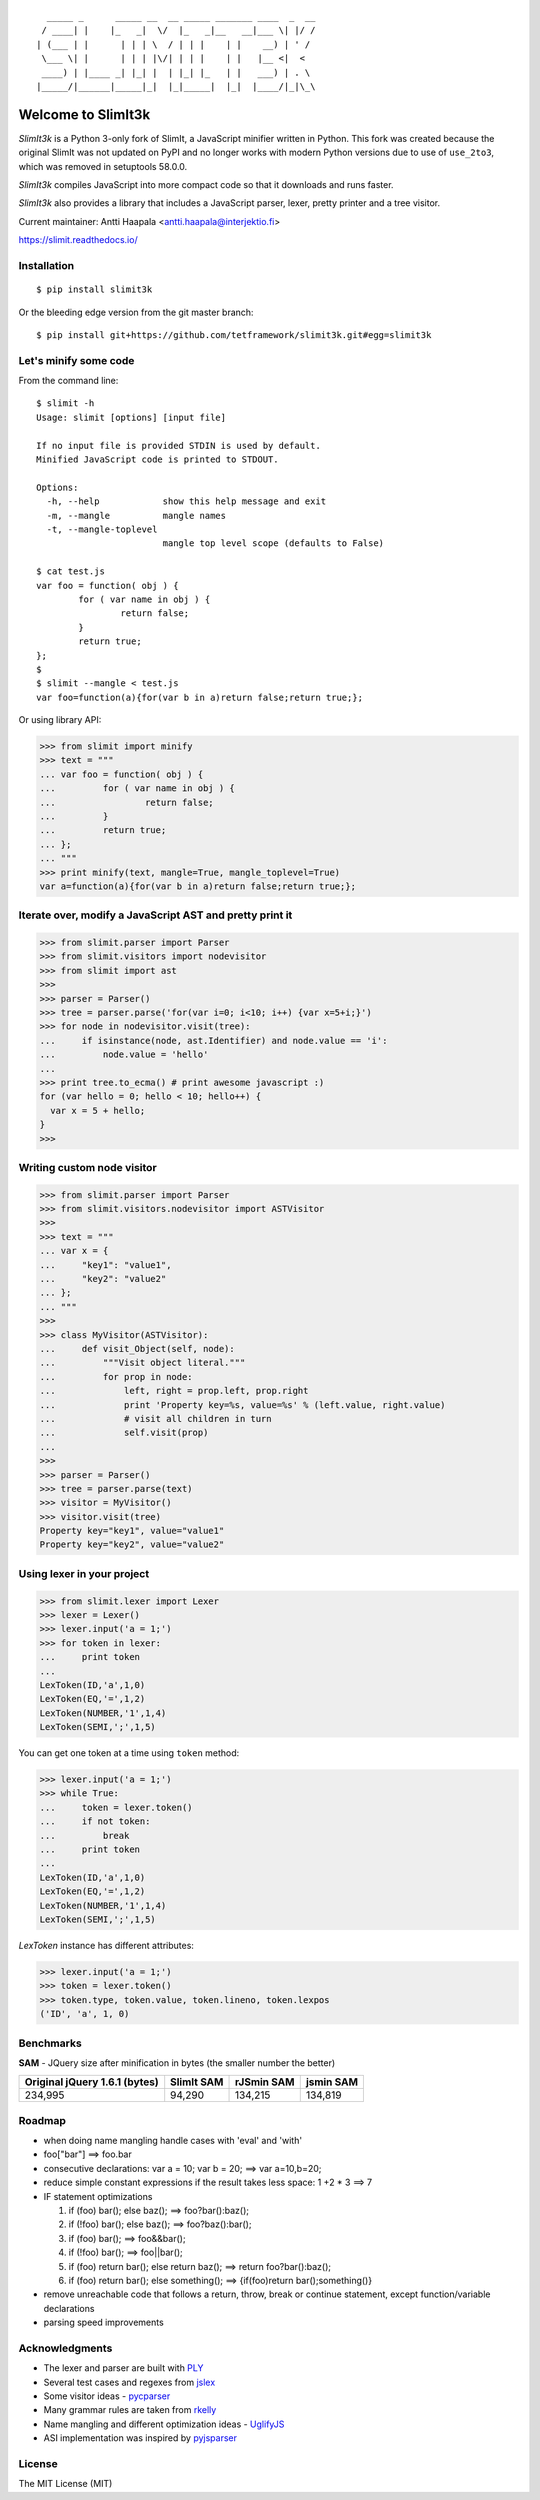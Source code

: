 ::

      _____ _      _____ __  __ _____ _______ ____  _  __
     / ____| |    |_   _|  \/  |_   _|__   __|___ \| |/ /
    | (___ | |      | | | \  / | | |    | |    __) | ' /
     \___ \| |      | | | |\/| | | |    | |   |__ <|  <
     ____) | |____ _| |_| |  | |_| |_   | |   ___) | . \
    |_____/|______|_____|_|  |_|_____|  |_|  |____/|_|\_\


Welcome to SlimIt3k
==================================

`SlimIt3k` is a Python 3-only fork of SlimIt, a JavaScript minifier written in Python.
This fork was created because the original SlimIt was not updated on PyPI and no longer
works with modern Python versions due to use of ``use_2to3``, which was removed in
setuptools 58.0.0.

`SlimIt3k` compiles JavaScript into more compact code so that it downloads
and runs faster.

`SlimIt3k` also provides a library that includes a JavaScript parser,
lexer, pretty printer and a tree visitor.

Current maintainer: Antti Haapala <antti.haapala@interjektio.fi>

`https://slimit.readthedocs.io/ <https://slimit.readthedocs.io/>`_

Installation
------------

::

    $ pip install slimit3k

Or the bleeding edge version from the git master branch:

::

    $ pip install git+https://github.com/tetframework/slimit3k.git#egg=slimit3k


Let's minify some code
----------------------

From the command line:

::

    $ slimit -h
    Usage: slimit [options] [input file]

    If no input file is provided STDIN is used by default.
    Minified JavaScript code is printed to STDOUT.

    Options:
      -h, --help            show this help message and exit
      -m, --mangle          mangle names
      -t, --mangle-toplevel
                            mangle top level scope (defaults to False)

    $ cat test.js
    var foo = function( obj ) {
            for ( var name in obj ) {
                    return false;
            }
            return true;
    };
    $
    $ slimit --mangle < test.js
    var foo=function(a){for(var b in a)return false;return true;};

Or using library API:

>>> from slimit import minify
>>> text = """
... var foo = function( obj ) {
...         for ( var name in obj ) {
...                 return false;
...         }
...         return true;
... };
... """
>>> print minify(text, mangle=True, mangle_toplevel=True)
var a=function(a){for(var b in a)return false;return true;};


Iterate over, modify a JavaScript AST and pretty print it
---------------------------------------------------------

>>> from slimit.parser import Parser
>>> from slimit.visitors import nodevisitor
>>> from slimit import ast
>>>
>>> parser = Parser()
>>> tree = parser.parse('for(var i=0; i<10; i++) {var x=5+i;}')
>>> for node in nodevisitor.visit(tree):
...     if isinstance(node, ast.Identifier) and node.value == 'i':
...         node.value = 'hello'
...
>>> print tree.to_ecma() # print awesome javascript :)
for (var hello = 0; hello < 10; hello++) {
  var x = 5 + hello;
}
>>>

Writing custom node visitor
---------------------------

>>> from slimit.parser import Parser
>>> from slimit.visitors.nodevisitor import ASTVisitor
>>>
>>> text = """
... var x = {
...     "key1": "value1",
...     "key2": "value2"
... };
... """
>>>
>>> class MyVisitor(ASTVisitor):
...     def visit_Object(self, node):
...         """Visit object literal."""
...         for prop in node:
...             left, right = prop.left, prop.right
...             print 'Property key=%s, value=%s' % (left.value, right.value)
...             # visit all children in turn
...             self.visit(prop)
...
>>>
>>> parser = Parser()
>>> tree = parser.parse(text)
>>> visitor = MyVisitor()
>>> visitor.visit(tree)
Property key="key1", value="value1"
Property key="key2", value="value2"

Using lexer in your project
---------------------------

>>> from slimit.lexer import Lexer
>>> lexer = Lexer()
>>> lexer.input('a = 1;')
>>> for token in lexer:
...     print token
...
LexToken(ID,'a',1,0)
LexToken(EQ,'=',1,2)
LexToken(NUMBER,'1',1,4)
LexToken(SEMI,';',1,5)

You can get one token at a time using ``token`` method:

>>> lexer.input('a = 1;')
>>> while True:
...     token = lexer.token()
...     if not token:
...         break
...     print token
...
LexToken(ID,'a',1,0)
LexToken(EQ,'=',1,2)
LexToken(NUMBER,'1',1,4)
LexToken(SEMI,';',1,5)

`LexToken` instance has different attributes:

>>> lexer.input('a = 1;')
>>> token = lexer.token()
>>> token.type, token.value, token.lineno, token.lexpos
('ID', 'a', 1, 0)

Benchmarks
----------

**SAM** - JQuery size after minification in bytes (the smaller number the better)

+-------------------------------+------------+------------+------------+
| Original jQuery 1.6.1 (bytes) | SlimIt SAM | rJSmin SAM | jsmin SAM  |
+===============================+============+============+============+
| 234,995                       | 94,290     | 134,215    | 134,819    |
+-------------------------------+------------+------------+------------+

Roadmap
-------
- when doing name mangling handle cases with 'eval' and 'with'
- foo["bar"] ==> foo.bar
- consecutive declarations: var a = 10; var b = 20; ==> var a=10,b=20;
- reduce simple constant expressions if the result takes less space:
  1 +2 * 3 ==> 7
- IF statement optimizations

  1. if (foo) bar(); else baz(); ==> foo?bar():baz();
  2. if (!foo) bar(); else baz(); ==> foo?baz():bar();
  3. if (foo) bar(); ==> foo&&bar();
  4. if (!foo) bar(); ==> foo||bar();
  5. if (foo) return bar(); else return baz(); ==> return foo?bar():baz();
  6. if (foo) return bar(); else something(); ==> {if(foo)return bar();something()}

- remove unreachable code that follows a return, throw, break or
  continue statement, except function/variable declarations
- parsing speed improvements

Acknowledgments
---------------
- The lexer and parser are built with `PLY <http://www.dabeaz.com/ply/>`_
- Several test cases and regexes from `jslex <https://bitbucket.org/ned/jslex>`_
- Some visitor ideas - `pycparser <http://code.google.com/p/pycparser/>`_
- Many grammar rules are taken from `rkelly <https://github.com/tenderlove/rkelly>`_
- Name mangling and different optimization ideas - `UglifyJS <https://github.com/mishoo/UglifyJS>`_
- ASI implementation was inspired by `pyjsparser <http://bitbucket.org/mvantellingen/pyjsparser>`_

License
-------
The MIT License (MIT)
